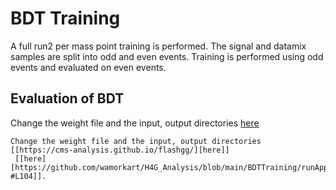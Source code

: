 * BDT Training
A full run2 per mass point training is performed. The signal and datamix samples are split into odd and even events. Training is performed using odd events and evaluated on even events.
** Evaluation of BDT
Change the weight file and the input, output directories [[https://cms-analysis.github.io/flashgg/][here]]
#+BEGIN_EXAMPLE
Change the weight file and the input, output directories [[https://cms-analysis.github.io/flashgg/][here]]
 [[here] [https://github.com/wamorkart/H4G_Analysis/blob/main/BDTTraining/runApplyCatBDT_Condor.py#L100-#L104]].

#+END_EXAMPLE
